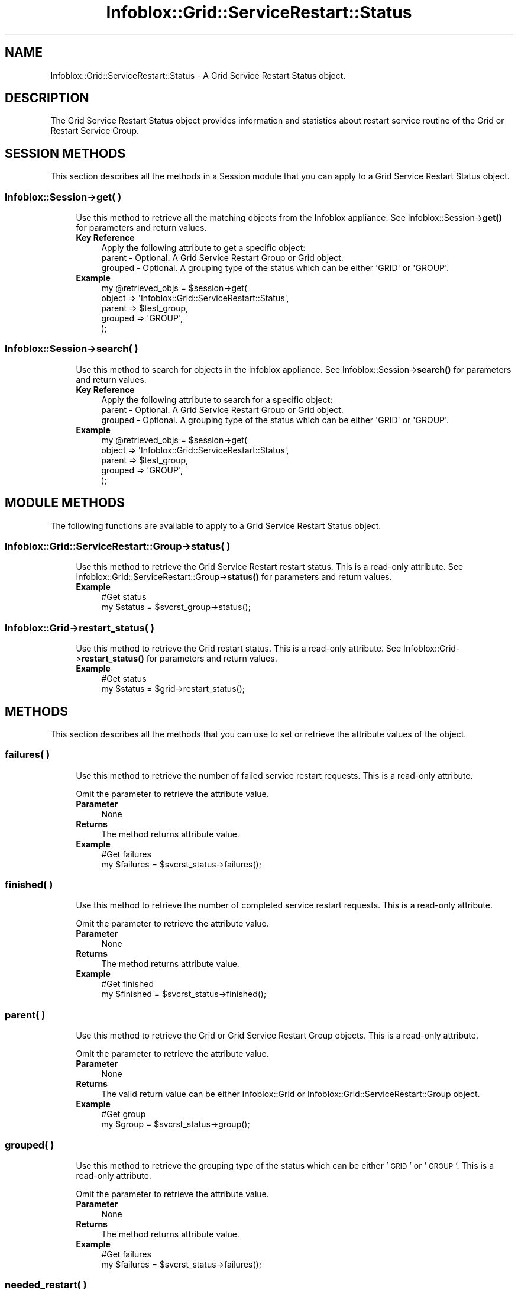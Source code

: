 .\" Automatically generated by Pod::Man 4.14 (Pod::Simple 3.40)
.\"
.\" Standard preamble:
.\" ========================================================================
.de Sp \" Vertical space (when we can't use .PP)
.if t .sp .5v
.if n .sp
..
.de Vb \" Begin verbatim text
.ft CW
.nf
.ne \\$1
..
.de Ve \" End verbatim text
.ft R
.fi
..
.\" Set up some character translations and predefined strings.  \*(-- will
.\" give an unbreakable dash, \*(PI will give pi, \*(L" will give a left
.\" double quote, and \*(R" will give a right double quote.  \*(C+ will
.\" give a nicer C++.  Capital omega is used to do unbreakable dashes and
.\" therefore won't be available.  \*(C` and \*(C' expand to `' in nroff,
.\" nothing in troff, for use with C<>.
.tr \(*W-
.ds C+ C\v'-.1v'\h'-1p'\s-2+\h'-1p'+\s0\v'.1v'\h'-1p'
.ie n \{\
.    ds -- \(*W-
.    ds PI pi
.    if (\n(.H=4u)&(1m=24u) .ds -- \(*W\h'-12u'\(*W\h'-12u'-\" diablo 10 pitch
.    if (\n(.H=4u)&(1m=20u) .ds -- \(*W\h'-12u'\(*W\h'-8u'-\"  diablo 12 pitch
.    ds L" ""
.    ds R" ""
.    ds C` ""
.    ds C' ""
'br\}
.el\{\
.    ds -- \|\(em\|
.    ds PI \(*p
.    ds L" ``
.    ds R" ''
.    ds C`
.    ds C'
'br\}
.\"
.\" Escape single quotes in literal strings from groff's Unicode transform.
.ie \n(.g .ds Aq \(aq
.el       .ds Aq '
.\"
.\" If the F register is >0, we'll generate index entries on stderr for
.\" titles (.TH), headers (.SH), subsections (.SS), items (.Ip), and index
.\" entries marked with X<> in POD.  Of course, you'll have to process the
.\" output yourself in some meaningful fashion.
.\"
.\" Avoid warning from groff about undefined register 'F'.
.de IX
..
.nr rF 0
.if \n(.g .if rF .nr rF 1
.if (\n(rF:(\n(.g==0)) \{\
.    if \nF \{\
.        de IX
.        tm Index:\\$1\t\\n%\t"\\$2"
..
.        if !\nF==2 \{\
.            nr % 0
.            nr F 2
.        \}
.    \}
.\}
.rr rF
.\" ========================================================================
.\"
.IX Title "Infoblox::Grid::ServiceRestart::Status 3"
.TH Infoblox::Grid::ServiceRestart::Status 3 "2018-06-05" "perl v5.32.0" "User Contributed Perl Documentation"
.\" For nroff, turn off justification.  Always turn off hyphenation; it makes
.\" way too many mistakes in technical documents.
.if n .ad l
.nh
.SH "NAME"
Infoblox::Grid::ServiceRestart::Status \- A Grid Service Restart Status object.
.SH "DESCRIPTION"
.IX Header "DESCRIPTION"
The Grid Service Restart Status object provides information and statistics about restart service routine of the Grid or Restart Service Group.
.SH "SESSION METHODS"
.IX Header "SESSION METHODS"
This section describes all the methods in a Session module that you can apply to a Grid Service Restart Status object.
.SS "Infoblox::Session\->get( )"
.IX Subsection "Infoblox::Session->get( )"
.RS 4
Use this method to retrieve all the matching objects from the Infoblox appliance. See Infoblox::Session\->\fBget()\fR for parameters and return values.
.IP "\fBKey Reference\fR" 4
.IX Item "Key Reference"
.Vb 1
\& Apply the following attribute to get a specific object:
\&
\& parent  \- Optional. A Grid Service Restart Group or Grid object.
\& grouped \- Optional. A grouping type of the status which can be either \*(AqGRID\*(Aq or \*(AqGROUP\*(Aq.
.Ve
.IP "\fBExample\fR" 4
.IX Item "Example"
.Vb 4
\& my @retrieved_objs = $session\->get(
\&     object  => \*(AqInfoblox::Grid::ServiceRestart::Status\*(Aq,
\&     parent  => $test_group,
\&     grouped => \*(AqGROUP\*(Aq,
\&
\& );
.Ve
.RE
.RS 4
.RE
.SS "Infoblox::Session\->search( )"
.IX Subsection "Infoblox::Session->search( )"
.RS 4
Use this method to search for objects in the Infoblox appliance. See Infoblox::Session\->\fBsearch()\fR for parameters and return values.
.IP "\fBKey Reference\fR" 4
.IX Item "Key Reference"
.Vb 1
\& Apply the following attribute to search for a specific object:
\&
\& parent  \- Optional. A Grid Service Restart Group or Grid object.
\& grouped \- Optional. A grouping type of the status which can be either \*(AqGRID\*(Aq or \*(AqGROUP\*(Aq.
.Ve
.IP "\fBExample\fR" 4
.IX Item "Example"
.Vb 4
\& my @retrieved_objs = $session\->get(
\&     object  => \*(AqInfoblox::Grid::ServiceRestart::Status\*(Aq,
\&     parent  => $test_group,
\&     grouped => \*(AqGROUP\*(Aq,
\&
\& );
.Ve
.RE
.RS 4
.RE
.SH "MODULE METHODS"
.IX Header "MODULE METHODS"
The following functions are available to apply to a Grid Service Restart Status object.
.SS "Infoblox::Grid::ServiceRestart::Group\->status( )"
.IX Subsection "Infoblox::Grid::ServiceRestart::Group->status( )"
.RS 4
Use this method to retrieve the Grid Service Restart restart status. This is a read-only attribute. See Infoblox::Grid::ServiceRestart::Group\->\fBstatus()\fR for parameters and return values.
.IP "\fBExample\fR" 4
.IX Item "Example"
.Vb 2
\& #Get status
\& my $status = $svcrst_group\->status();
.Ve
.RE
.RS 4
.RE
.SS "Infoblox::Grid\->restart_status( )"
.IX Subsection "Infoblox::Grid->restart_status( )"
.RS 4
Use this method to retrieve the Grid restart status. This is a read-only attribute. See Infoblox::Grid\->\fBrestart_status()\fR for parameters and return values.
.IP "\fBExample\fR" 4
.IX Item "Example"
.Vb 2
\& #Get status
\& my $status = $grid\->restart_status();
.Ve
.RE
.RS 4
.RE
.SH "METHODS"
.IX Header "METHODS"
This section describes all the methods that you can use to set or retrieve the attribute values of the object.
.SS "failures( )"
.IX Subsection "failures( )"
.RS 4
Use this method to retrieve the number of failed service restart requests. This is a read-only attribute.
.Sp
Omit the parameter to retrieve the attribute value.
.IP "\fBParameter\fR" 4
.IX Item "Parameter"
None
.IP "\fBReturns\fR" 4
.IX Item "Returns"
The method returns attribute value.
.IP "\fBExample\fR" 4
.IX Item "Example"
.Vb 2
\& #Get failures
\& my $failures = $svcrst_status\->failures();
.Ve
.RE
.RS 4
.RE
.SS "finished( )"
.IX Subsection "finished( )"
.RS 4
Use this method to retrieve the number of completed service restart requests. This is a read-only attribute.
.Sp
Omit the parameter to retrieve the attribute value.
.IP "\fBParameter\fR" 4
.IX Item "Parameter"
None
.IP "\fBReturns\fR" 4
.IX Item "Returns"
The method returns attribute value.
.IP "\fBExample\fR" 4
.IX Item "Example"
.Vb 2
\& #Get finished
\& my $finished = $svcrst_status\->finished();
.Ve
.RE
.RS 4
.RE
.SS "parent( )"
.IX Subsection "parent( )"
.RS 4
Use this method to retrieve the Grid or Grid Service Restart Group objects. This is a read-only attribute.
.Sp
Omit the parameter to retrieve the attribute value.
.IP "\fBParameter\fR" 4
.IX Item "Parameter"
None
.IP "\fBReturns\fR" 4
.IX Item "Returns"
The valid return value can be either Infoblox::Grid or Infoblox::Grid::ServiceRestart::Group object.
.IP "\fBExample\fR" 4
.IX Item "Example"
.Vb 2
\& #Get group
\& my $group = $svcrst_status\->group();
.Ve
.RE
.RS 4
.RE
.SS "grouped( )"
.IX Subsection "grouped( )"
.RS 4
Use this method to retrieve the grouping type of the status which can be either '\s-1GRID\s0' or '\s-1GROUP\s0'. This is a read-only attribute.
.Sp
Omit the parameter to retrieve the attribute value.
.IP "\fBParameter\fR" 4
.IX Item "Parameter"
None
.IP "\fBReturns\fR" 4
.IX Item "Returns"
The method returns attribute value.
.IP "\fBExample\fR" 4
.IX Item "Example"
.Vb 2
\& #Get failures
\& my $failures = $svcrst_status\->failures();
.Ve
.RE
.RS 4
.RE
.SS "needed_restart( )"
.IX Subsection "needed_restart( )"
.RS 4
Use this method to retrieve the number of created but unprocessed restart requests. This is a read-only attribute.
.Sp
Omit the parameter to retrieve the attribute value.
.IP "\fBParameter\fR" 4
.IX Item "Parameter"
None
.IP "\fBReturns\fR" 4
.IX Item "Returns"
The method returns attribute value.
.IP "\fBExample\fR" 4
.IX Item "Example"
.Vb 2
\& #Get no_restart
\& my $needed_restart = $svcrst_status\->needed_restart();
.Ve
.RE
.RS 4
.RE
.SS "no_restart( )"
.IX Subsection "no_restart( )"
.RS 4
Use this method to retrieve the number of service restarts that are not required. This is a read-only attribute.
.Sp
Omit the parameter to retrieve the attribute value.
.IP "\fBParameter\fR" 4
.IX Item "Parameter"
None
.IP "\fBReturns\fR" 4
.IX Item "Returns"
The method returns attribute value.
.IP "\fBExample\fR" 4
.IX Item "Example"
.Vb 2
\& #Get no_restart
\& my $no_restart = $svcrst_status\->no_restart();
.Ve
.RE
.RS 4
.RE
.SS "pending( )"
.IX Subsection "pending( )"
.RS 4
Use this method to retrieve the number of pending service restart requests. This is a read-only attribute.
.Sp
Omit the parameter to retrieve the attribute value.
.IP "\fBParameter\fR" 4
.IX Item "Parameter"
None
.IP "\fBReturns\fR" 4
.IX Item "Returns"
The method returns attribute value.
.IP "\fBExample\fR" 4
.IX Item "Example"
.Vb 2
\& #Get pending
\& my $pending = $svcrst_status\->pending();
.Ve
.RE
.RS 4
.RE
.SS "pending_restart( )"
.IX Subsection "pending_restart( )"
.RS 4
Use this method to retrieve the number of required force restart requests that are still pending. This is a read-only attribute.
.Sp
Omit the parameter to retrieve the attribute value.
.IP "\fBParameter\fR" 4
.IX Item "Parameter"
None
.IP "\fBReturns\fR" 4
.IX Item "Returns"
The method returns attribute value.
.IP "\fBExample\fR" 4
.IX Item "Example"
.Vb 2
\& #Get pending_restart
\& my $pending_restart = $svcrst_status\->pending_restart();
.Ve
.RE
.RS 4
.RE
.SS "processing( )"
.IX Subsection "processing( )"
.RS 4
Use this method to retrieve the number of pending restart requests that are not required and not forced. This is a read-only attribute.
.Sp
Omit the parameter to retrieve the attribute value.
.IP "\fBParameter\fR" 4
.IX Item "Parameter"
None
.IP "\fBReturns\fR" 4
.IX Item "Returns"
The method returns attribute value.
.IP "\fBExample\fR" 4
.IX Item "Example"
.Vb 2
\& #Get processing
\& my $processing = $svcrst_status\->processing();
.Ve
.RE
.RS 4
.RE
.SS "restarting( )"
.IX Subsection "restarting( )"
.RS 4
Use this method to retrieve the number of restarting services. This is a read-only attribute.
.Sp
Omit the parameter to retrieve the attribute value.
.IP "\fBParameter\fR" 4
.IX Item "Parameter"
None
.IP "\fBReturns\fR" 4
.IX Item "Returns"
The method returns attribute value.
.IP "\fBExample\fR" 4
.IX Item "Example"
.Vb 2
\& #Get restarting
\& my $restarting = $svcrst_status\->restarting();
.Ve
.RE
.RS 4
.RE
.SS "success( )"
.IX Subsection "success( )"
.RS 4
Use this method to retrieve the number of successful service restart requests. This is a read-only attribute.
.Sp
Omit the parameter to retrieve the attribute value.
.IP "\fBParameter\fR" 4
.IX Item "Parameter"
None
.IP "\fBReturns\fR" 4
.IX Item "Returns"
The method returns attribute value.
.IP "\fBExample\fR" 4
.IX Item "Example"
.Vb 2
\& #Get success
\& my $success = $svcrst_status\->success();
.Ve
.RE
.RS 4
.RE
.SS "timeouts( )"
.IX Subsection "timeouts( )"
.RS 4
Use this method to retrieve the number of timeouts for service restart requests. This is a read-only attribute.
.Sp
Omit the parameter to retrieve the attribute value.
.IP "\fBParameter\fR" 4
.IX Item "Parameter"
None
.IP "\fBReturns\fR" 4
.IX Item "Returns"
The method returns attribute value.
.IP "\fBExample\fR" 4
.IX Item "Example"
.Vb 2
\& #Get timeouts
\& my $timeouts = $svcrst_status\->timeouts();
.Ve
.RE
.RS 4
.RE
.SH "AUTHOR"
.IX Header "AUTHOR"
Infoblox Inc. <http://www.infoblox.com/>
.SH "SEE ALSO"
.IX Header "SEE ALSO"
Infoblox::Session, Infoblox::Session\->\fBget()\fR, Infoblox::Session\->\fBsearch()\fR, Infoblox::Grid::ServiceRestart::Group, Infoblox::Grid::ServiceRestart::Group\->\fBstatus()\fR, Infoblox::Grid, Infoblox::Grid\->\fBrestart_status()\fR.
.SH "COPYRIGHT"
.IX Header "COPYRIGHT"
Copyright (c) 2017 Infoblox Inc.
